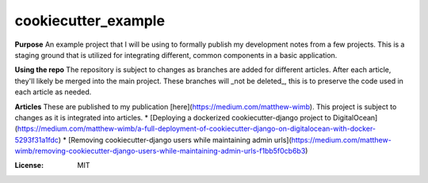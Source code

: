 cookiecutter_example
====================

**Purpose**
An example project that I will be using to formally publish my development notes from a few projects.
This is a staging ground that is utilized for integrating different, common components in a basic application.

**Using the repo**
The repository is subject to changes as branches are added for different articles. After each article, they'll likely be merged into the main project.
These branches will _not be deleted_, this is to preserve the code used in each article as needed.

**Articles**
These are published to my publication [here](https://medium.com/matthew-wimb). This project is subject to changes as it is integrated into articles.
* [Deploying a dockerized cookiecutter-django project to DigitalOcean](https://medium.com/matthew-wimb/a-full-deployment-of-cookiecutter-django-on-digitalocean-with-docker-5293f31a1fdc)
* [Removing cookiecutter-django users while maintaining admin urls](https://medium.com/matthew-wimb/removing-cookiecutter-django-users-while-maintaining-admin-urls-f1bb5f0cb6b3)

:License: MIT
